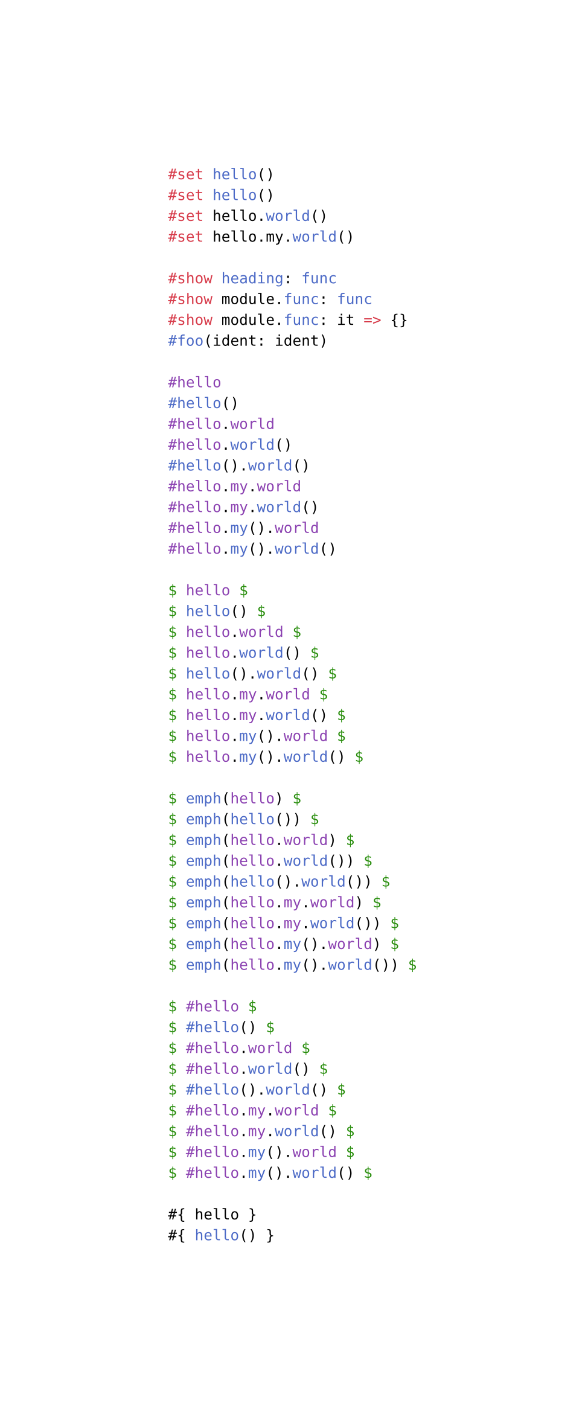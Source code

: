 #set page(width: auto)

```typ
#set hello()
#set hello()
#set hello.world()
#set hello.my.world()

#show heading: func
#show module.func: func
#show module.func: it => {}
#foo(ident: ident)

#hello
#hello()
#hello.world
#hello.world()
#hello().world()
#hello.my.world
#hello.my.world()
#hello.my().world
#hello.my().world()

$ hello $
$ hello() $
$ hello.world $
$ hello.world() $
$ hello().world() $
$ hello.my.world $
$ hello.my.world() $
$ hello.my().world $
$ hello.my().world() $

$ emph(hello) $
$ emph(hello()) $
$ emph(hello.world) $
$ emph(hello.world()) $
$ emph(hello().world()) $
$ emph(hello.my.world) $
$ emph(hello.my.world()) $
$ emph(hello.my().world) $
$ emph(hello.my().world()) $

$ #hello $
$ #hello() $
$ #hello.world $
$ #hello.world() $
$ #hello().world() $
$ #hello.my.world $
$ #hello.my.world() $
$ #hello.my().world $
$ #hello.my().world() $

#{ hello }
#{ hello() }
#{ hello.world }
#{ hello.world() }
#{ hello().world() }
#{ hello.my.world }
#{ hello.my.world() }
#{ hello.my().world }
#{ hello.my().world() }
```

